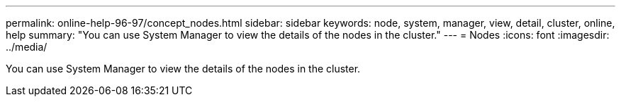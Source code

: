 ---
permalink: online-help-96-97/concept_nodes.html
sidebar: sidebar
keywords: node, system, manager, view, detail, cluster, online, help
summary: "You can use System Manager to view the details of the nodes in the cluster."
---
= Nodes
:icons: font
:imagesdir: ../media/

[.lead]
You can use System Manager to view the details of the nodes in the cluster.
